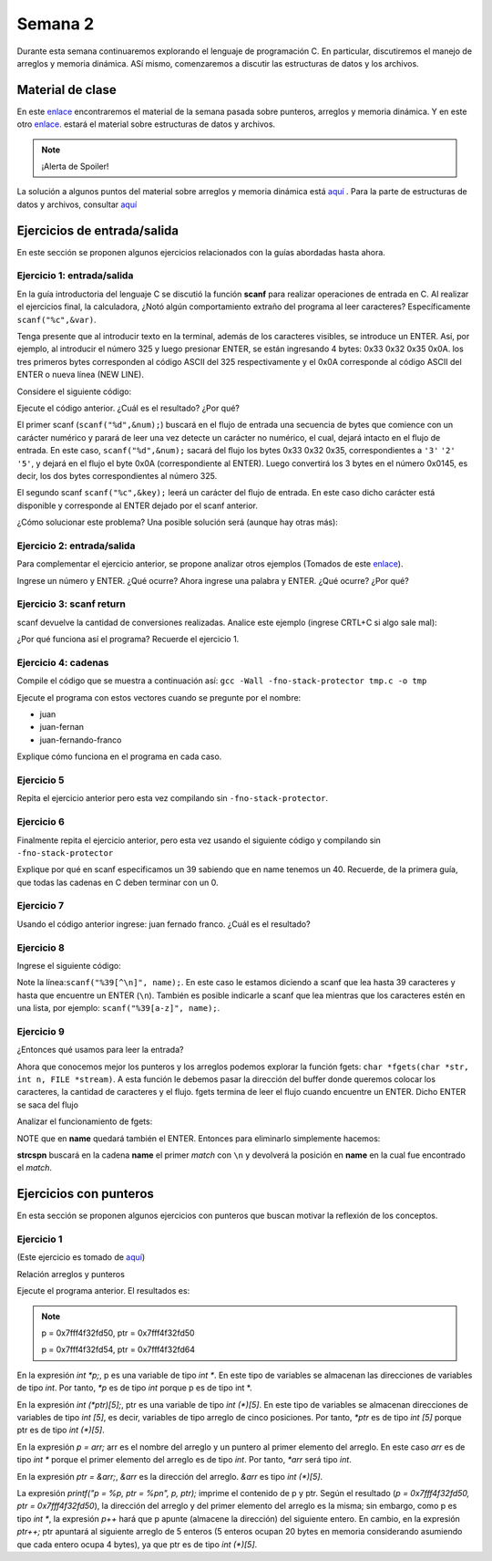 Semana 2
===========

Durante esta semana continuaremos explorando el lenguaje de
programación C. En particular, discutiremos el manejo de arreglos
y memoria dinámica. ASí mismo, comenzaremos a discutir las
estructuras de datos y los archivos.

Material de clase
------------------

En este `enlace <https://drive.google.com/file/d/19NmKVXEYB5Ud0SqbBwAe4HVYMD6LDHKD/view?usp=sharing>`__
encontraremos el material de la semana pasada sobre punteros,
arreglos y memoria dinámica. Y en este otro `enlace <https://drive.google.com/open?id=1hBPkoUsGUmatr3tRm5ztr-s3hyc3OLhl>`__.
estará el material sobre estructuras de datos y archivos.

.. note::
    ¡Alerta de Spoiler!

La solución a algunos puntos del material sobre arreglos y memoria
dinámica está `aquí <https://docs.google.com/presentation/d/1eCo1pCzYd0YB1dYhTLJNV8w9lVAQVX6u4LQEq1oHtH0/edit?usp=sharing>`__
. Para la parte de estructuras de datos y archivos, consultar `aquí <https://drive.google.com/file/d/1FWuPqJNWvEvHp89-ADvKu7XqdAZR6fx2/view?usp=sharing>`__

Ejercicios de entrada/salida
-----------------------------

En este sección se proponen algunos ejercicios
relacionados con la guías abordadas hasta ahora.

Ejercicio 1: entrada/salida
^^^^^^^^^^^^^^^^^^^^^^^^^^^^
En la guía introductoria del lenguaje C se discutió la
función **scanf** para realizar operaciones de entrada en
C. Al realizar el ejercicios final, la calculadora,
¿Notó algún comportamiento extraño del
programa al leer caracteres? Específicamente ``scanf("%c",&var)``.

Tenga presente que al introducir texto en la terminal,
además de los caracteres visibles, se introduce un ENTER.
Así, por ejemplo, al introducir el número 325 y luego presionar
ENTER, se están ingresando 4 bytes: 0x33 0x32 0x35 0x0A. los
tres primeros bytes corresponden al código ASCII del 325
respectivamente y el 0x0A corresponde al código ASCII del ENTER
o nueva línea (NEW LINE).

Considere el siguiente código:

.. code-block:: c
   :linenos:

   #include <stdio.h>

    int main()
    {
        int num;
        char key;
        printf("Prueba a scanf. Ingrese el numero 325 y presione ENTER:\n");
        scanf("%d",&num);
        printf("Ingrese cualquier tecla para terminar y presione ENTER:\n");
        scanf("%c",&key);
        
        return 0;
    }  

Ejecute el código anterior. ¿Cuál es el resultado? ¿Por qué?

El primer scanf (``scanf("%d",&num);``) buscará en el flujo de entrada una
secuencia de bytes que comience con un carácter numérico y parará de leer
una vez detecte un carácter no numérico, el cual, dejará intacto en el flujo
de entrada. En este caso, ``scanf("%d",&num);`` sacará del flujo
los bytes 0x33 0x32 0x35, correspondientes a ``'3'`` ``'2'`` ``'5'``,
y dejará en el flujo el byte 0x0A (correspondiente al ENTER). Luego
convertirá los 3 bytes en el número 0x0145, es decir, los dos
bytes correspondientes al número 325.

El segundo scanf ``scanf("%c",&key);`` leerá un carácter del flujo de entrada.
En este caso dicho carácter está disponible y corresponde al ENTER dejado
por el scanf anterior.

¿Cómo solucionar este problema? Una posible solución será (aunque hay otras
más):

.. code-block:: c
   :linenos:

   #include <stdio.h>

    int main()
    {
        int num;
        char key;
        printf("Prueba a scanf. Ingrese el numero 325 y presione ENTER:\n");
        scanf("%d",&num);
        scanf("%c",&key); // Saco del flujo el ENTER
        printf("Ingrese cualquier tecla para terminar y presione ENTER:\n");
        scanf("%c",&key);
        return 0;
    }  

Ejercicio 2: entrada/salida
^^^^^^^^^^^^^^^^^^^^^^^^^^^^
Para complementar el ejercicio anterior, se propone analizar otros ejemplos
(Tomados de este `enlace <http://sekrit.de/webdocs/c/beginners-guide-away-from-scanf.html>`__).


.. code-block:: c
   :linenos:

    #include <stdio.h>

    int main(void)
    {
        int a = 10;
        printf("enter a number: ");
        scanf("%d", &a);
        printf("You entered %d.\n", a);
    }  

Ingrese un número y ENTER. ¿Qué ocurre? Ahora ingrese una palabra y ENTER.
¿Qué ocurre? ¿Por qué?

Ejercicio 3: scanf return
^^^^^^^^^^^^^^^^^^^^^^^^^^
scanf devuelve la cantidad de conversiones realizadas. Analice
este ejemplo (ingrese CRTL+C si algo sale mal):

.. code-block:: c
   :linenos:

    #include <stdio.h>

    int main(void)
    {
        int a;
        printf("enter a number: ");
        while (scanf("%d", &a) != 1)
        {
            // input was not a number, ask again:
            printf("enter a number: ");
        }
        printf("You entered %d.\n", a);
    }

¿Por qué funciona así el programa? Recuerde el ejercicio 1.

Ejercicio 4: cadenas
^^^^^^^^^^^^^^^^^^^^^
Compile el código que se muestra a continuación así:
``gcc -Wall -fno-stack-protector tmp.c -o tmp``

Ejecute el programa con estos vectores cuando se pregunte
por el nombre:

* juan
* juan-fernan
* juan-fernando-franco

.. code-block:: c
   :linenos:

    #include <stdio.h>

    int main(void)
    {
        char name[12];
        printf("What's your name? ");
        scanf("%s", name);
        printf("Hello %s!\n", name);
    }

Explique cómo funciona en el programa en cada caso.

Ejercicio 5
^^^^^^^^^^^

Repita el ejercicio anterior pero esta vez compilando
sin ``-fno-stack-protector``.

Ejercicio 6
^^^^^^^^^^^^

Finalmente repita el ejercicio anterior, pero esta vez
usando el siguiente código y compilando sin ``-fno-stack-protector``

.. code-block:: c
   :linenos:

    #include <stdio.h>

    int main(void)
    {
        char name[40];
        printf("What's your name? ");
        scanf("%39s", name);
        printf("Hello %s!\n", name);
    }

Explique por qué en scanf especificamos un 39 sabiendo que en name tenemos
un 40. Recuerde, de la primera guía, que todas las cadenas en C deben terminar
con un 0.

Ejercicio 7
^^^^^^^^^^^^
Usando el código anterior ingrese:  juan fernado franco.
¿Cuál es el resultado?

Ejercicio 8
^^^^^^^^^^^^^
Ingrese el siguiente código:

.. code-block:: c
   :linenos:

   #include <stdio.h>

   int main(void)
   {
       char name[40];
       printf("What's your name? ");
       scanf("%39[^\n]", name);
       printf("Hello %s!\n", name);
   }

Note la línea:``scanf("%39[^\n]", name);``. En este caso le estamos diciendo a
scanf que lea hasta 39 caracteres y hasta que encuentre un ENTER (``\n``). También
es posible indicarle a scanf que lea mientras que los caracteres estén en una
lista, por ejemplo: ``scanf("%39[a-z]", name);``.

Ejercicio 9
^^^^^^^^^^^^
¿Entonces qué usamos para leer la entrada?

Ahora que conocemos mejor los punteros y los arreglos podemos explorar la
función fgets: ``char *fgets(char *str, int n, FILE *stream)``. A esta
función le debemos pasar la dirección del buffer donde queremos colocar
los caracteres, la cantidad de caracteres y el flujo. fgets termina de leer
el flujo cuando encuentre un ENTER. Dicho ENTER se saca del flujo

Analizar el funcionamiento de fgets:

.. code-block:: c
   :linenos:

    #include <stdio.h>

    int main(void)
    {
        char name[40];
        printf("What's your name? ");
        if (fgets(name, 40, stdin))
        {
            printf("Hello %s!\n", name);
        }
    }

NOTE que en **name** quedará también el ENTER. Entonces para eliminarlo
simplemente hacemos: 

.. code-block:: c
   :linenos:

    #include <stdio.h>
    #include <string.h>

    int main(void)
    {
        char name[40];
        printf("What's your name? ");
        if (fgets(name, 40, stdin))
        {
            name[strcspn(name, "\n")] = 0;
            printf("Hello %s!\n", name);
        }
    }

**strcspn** buscará en la cadena **name** el primer *match* con
``\n`` y devolverá la posición en **name** en la cual fue encontrado
el *match*. 


Ejercicios con punteros
------------------------

En esta sección se proponen algunos ejercicios con punteros que
buscan motivar la reflexión de los conceptos.

Ejercicio 1
^^^^^^^^^^^^
(Este ejercicio es tomado de `aquí <https://www.geeksforgeeks.org/pointer-array-array-pointer/>`__)

Relación arreglos y punteros

.. code-block:: c
   :linenos:

   #include<stdio.h> 
  
    int main() 
    { 
        int *p;  
        int (*ptr)[5];  
        int arr[5]; 
        
        p = arr; 
        ptr = &arr;  
        printf("p = %p, ptr = %p\n", p, ptr); 
        p++;  
        ptr++; 
        printf("p = %p, ptr = %p\n", p, ptr); 
        return 0; 
    }

Ejecute el programa anterior. El resultados es:

.. note::
   p = 0x7fff4f32fd50, ptr = 0x7fff4f32fd50

   p = 0x7fff4f32fd54, ptr = 0x7fff4f32fd64


En la expresión `int *p;`, p es una variable de tipo `int *`. En
este tipo de variables se almacenan las direcciones de
variables de tipo `int`. Por tanto, `*p` es de tipo `int` porque p es
de tipo int *.

En la expresión `int (*ptr)[5];`, ptr es una variable de tipo
`int (*)[5]`. En este tipo de variables se almacenan direcciones
de variables de tipo `int [5]`, es decir, variables de tipo
arreglo de cinco posiciones. Por tanto, `*ptr` es de tipo `int [5]`
porque ptr es de tipo `int (*)[5]`.

En la expresión `p = arr;` arr es el nombre del arreglo y un puntero
al primer elemento del arreglo.
En este caso `arr` es de tipo `int *` porque el primer elemento
del arreglo es de tipo `int`. Por tanto, `*arr` será tipo `int`.

En la expresión `ptr = &arr;`, `&arr` es la dirección del arreglo.
`&arr` es tipo `int (*)[5]`.

La expresión `printf("p = %p, ptr = %p\n", p, ptr);` imprime el
contenido de p y ptr. Según el resultado
(`p = 0x7fff4f32fd50, ptr = 0x7fff4f32fd50`), la dirección del
arreglo y del primer elemento del arreglo es la misma; sin embargo,
como p es tipo `int *`, la expresión `p++` hará que p apunte
(almacene la dirección) del siguiente entero. En cambio, en la
expresión `ptr++;` ptr apuntará al siguiente arreglo de 5
enteros (5 enteros ocupan 20 bytes en memoria considerando
asumiendo que cada entero ocupa 4 bytes), ya que ptr es de tipo
`int (*)[5]`.
